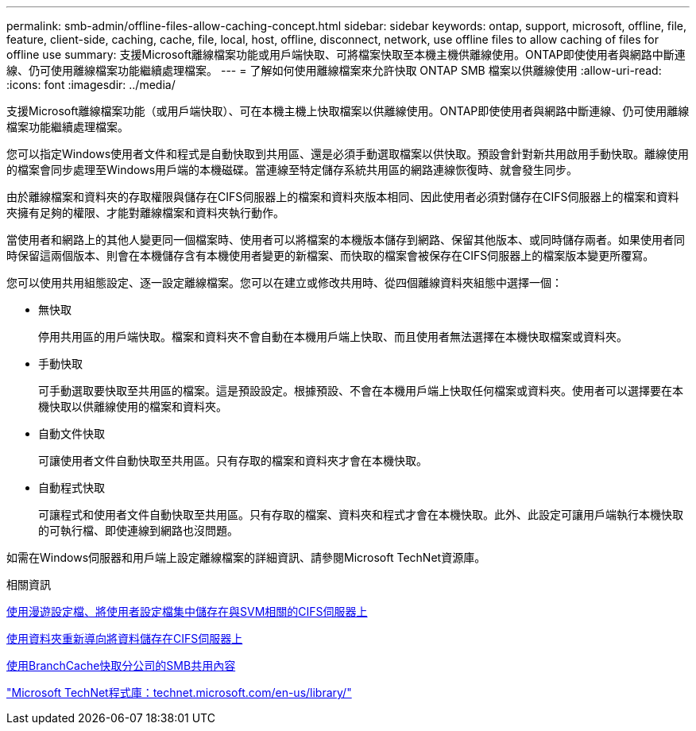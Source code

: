---
permalink: smb-admin/offline-files-allow-caching-concept.html 
sidebar: sidebar 
keywords: ontap, support, microsoft, offline, file, feature, client-side, caching, cache, file, local, host, offline, disconnect, network, use offline files to allow caching of files for offline use 
summary: 支援Microsoft離線檔案功能或用戶端快取、可將檔案快取至本機主機供離線使用。ONTAP即使使用者與網路中斷連線、仍可使用離線檔案功能繼續處理檔案。 
---
= 了解如何使用離線檔案來允許快取 ONTAP SMB 檔案以供離線使用
:allow-uri-read: 
:icons: font
:imagesdir: ../media/


[role="lead"]
支援Microsoft離線檔案功能（或用戶端快取）、可在本機主機上快取檔案以供離線使用。ONTAP即使使用者與網路中斷連線、仍可使用離線檔案功能繼續處理檔案。

您可以指定Windows使用者文件和程式是自動快取到共用區、還是必須手動選取檔案以供快取。預設會針對新共用啟用手動快取。離線使用的檔案會同步處理至Windows用戶端的本機磁碟。當連線至特定儲存系統共用區的網路連線恢復時、就會發生同步。

由於離線檔案和資料夾的存取權限與儲存在CIFS伺服器上的檔案和資料夾版本相同、因此使用者必須對儲存在CIFS伺服器上的檔案和資料夾擁有足夠的權限、才能對離線檔案和資料夾執行動作。

當使用者和網路上的其他人變更同一個檔案時、使用者可以將檔案的本機版本儲存到網路、保留其他版本、或同時儲存兩者。如果使用者同時保留這兩個版本、則會在本機儲存含有本機使用者變更的新檔案、而快取的檔案會被保存在CIFS伺服器上的檔案版本變更所覆寫。

您可以使用共用組態設定、逐一設定離線檔案。您可以在建立或修改共用時、從四個離線資料夾組態中選擇一個：

* 無快取
+
停用共用區的用戶端快取。檔案和資料夾不會自動在本機用戶端上快取、而且使用者無法選擇在本機快取檔案或資料夾。

* 手動快取
+
可手動選取要快取至共用區的檔案。這是預設設定。根據預設、不會在本機用戶端上快取任何檔案或資料夾。使用者可以選擇要在本機快取以供離線使用的檔案和資料夾。

* 自動文件快取
+
可讓使用者文件自動快取至共用區。只有存取的檔案和資料夾才會在本機快取。

* 自動程式快取
+
可讓程式和使用者文件自動快取至共用區。只有存取的檔案、資料夾和程式才會在本機快取。此外、此設定可讓用戶端執行本機快取的可執行檔、即使連線到網路也沒問題。



如需在Windows伺服器和用戶端上設定離線檔案的詳細資訊、請參閱Microsoft TechNet資源庫。

.相關資訊
xref:roaming-profiles-store-user-profiles-concept.adoc[使用漫遊設定檔、將使用者設定檔集中儲存在與SVM相關的CIFS伺服器上]

xref:folder-redirection-store-data-concept.adoc[使用資料夾重新導向將資料儲存在CIFS伺服器上]

xref:branchcache-cache-share-content-branch-office-concept.adoc[使用BranchCache快取分公司的SMB共用內容]

http://technet.microsoft.com/en-us/library/["Microsoft TechNet程式庫：technet.microsoft.com/en-us/library/"]

